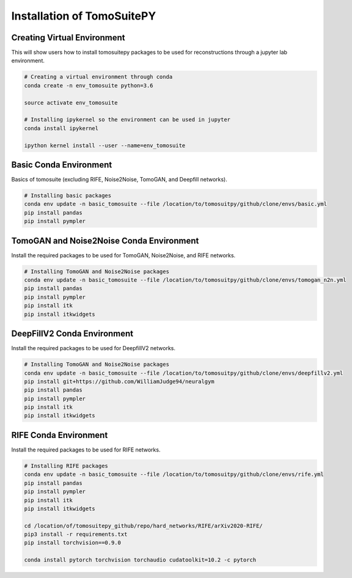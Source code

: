 .. _reconstructions:

===============================
Installation of TomoSuitePY
===============================



Creating Virtual Environment
============================

This will show users how to install tomosuitepy packages to be used for reconstructions through a jupyter lab environment.

.. code:: python

    # Creating a virtual environment through conda
    conda create -n env_tomosuite python=3.6

    source activate env_tomosuite

    # Installing ipykernel so the environment can be used in jupyter
    conda install ipykernel

    ipython kernel install --user --name=env_tomosuite



Basic Conda Environment
=======================

Basics of tomosuite (excluding RIFE, Noise2Noise, TomoGAN, and Deepfill networks).

.. code:: python

    # Installing basic packages
    conda env update -n basic_tomosuite --file /location/to/tomosuitpy/github/clone/envs/basic.yml
    pip install pandas
    pip install pympler


TomoGAN and Noise2Noise Conda Environment
==========================================

Install the required packages to be used for TomoGAN, Noise2Noise, and RIFE networks.

.. code:: python

    # Installing TomoGAN and Noise2Noise packages
    conda env update -n basic_tomosuite --file /location/to/tomosuitpy/github/clone/envs/tomogan_n2n.yml
    pip install pandas
    pip install pympler
    pip install itk
    pip install itkwidgets


DeepFillV2 Conda Environment
============================

Install the required packages to be used for DeepfillV2 networks.

.. code:: python

    # Installing TomoGAN and Noise2Noise packages
    conda env update -n basic_tomosuite --file /location/to/tomosuitpy/github/clone/envs/deepfillv2.yml
    pip install git+https://github.com/WilliamJudge94/neuralgym
    pip install pandas
    pip install pympler
    pip install itk
    pip install itkwidgets

RIFE Conda Environment
======================

Install the required packages to be used for RIFE networks.

.. code:: python

    # Installing RIFE packages
    conda env update -n basic_tomosuite --file /location/to/tomosuitpy/github/clone/envs/rife.yml
    pip install pandas
    pip install pympler
    pip install itk
    pip install itkwidgets

    cd /location/of/tomosuitepy_github/repo/hard_networks/RIFE/arXiv2020-RIFE/
    pip3 install -r requirements.txt
    pip install torchvision==0.9.0

    conda install pytorch torchvision torchaudio cudatoolkit=10.2 -c pytorch


